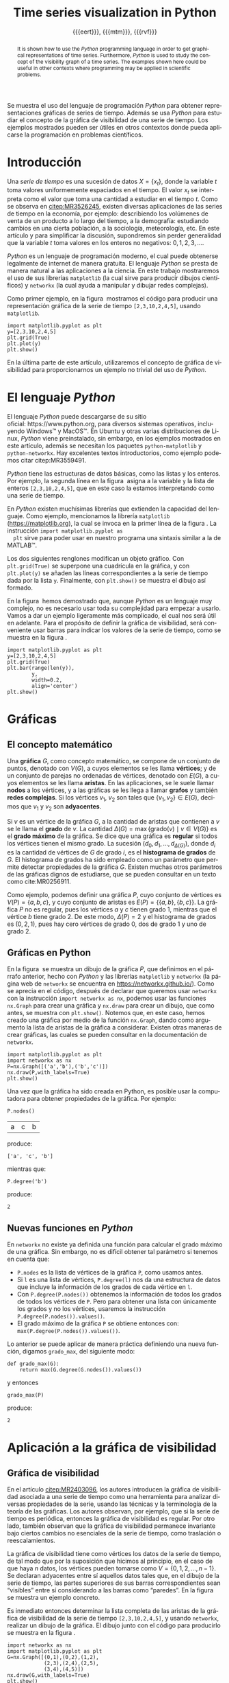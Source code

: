 #+title: Time series visualization in Python
#+author: {{{eert}}}, {{{mtm}}}, {{{rvf}}}

#+macro: aamf Área Académica de Matemáticas y Física
#+macro: rafael Rafael Villarroel Flores
#+macro: rvf {{{rafael}}}\footnote{ {{{rafael}}}. Profesor Investigador del {{{aamf}}}. Autor de correspondencia. Correo electrónico: rafaelv@uaeh.edu.mx}
#+macro: erika Erika Elizabeth Rodríguez Torres
#+macro: eert {{{erika}}}\footnote{ {{{erika}}}. Profesora Investigadora del {{{aamf}}}. Correo electrónico: erikart@uaeh.edu.mx}
#+macro: margarita Margarita Tetlalmatzi Montiel
#+macro: mtm {{{margarita}}}\footnote{ {{{margarita}}}. Profesora Investigadora del {{{aamf}}}. Correo electrónico: tmontiel@uaeh.edu.mx}

#+property: header-args :tangle yes :cache yes

#+language: es

#+options: ':t toc:nil

#+latex_class: padi

#+latex_header: \usepackage{xcolor}
#+latex_header: \usepackage{url}

#+latex_header: \usepackage{listings}
#+latex_header: \lstset{
#+latex_header:   literate={í}{{\'\i}}1
#+latex_header:            {á}{{\'a}}1
#+latex_header:            {é}{{\'e}}1
#+latex_header:            {ó}{{\'o}}1
#+latex_header:            {ú}{{\'u}}1
#+latex_header: }
#+latex_header: \lstalias{ipython}{python}

#+latex_header: \titulo{Visualización de series de tiempo en Python}

#+latex_header: \palabrasclave{series de tiempo, Python, graficación}

#+latex_header: \keywords{time series, Python, graphing}

#+latex_header: \renewcommand\lstlistingname{Listado}

#+begin_resumen
  Se muestra el uso del lenguaje de programación /Python/ para obtener
  representaciones gráficas de series de tiempo. Además se usa
  /Python/ para estudiar el concepto de la gráfica de visibilidad de
  una serie de tiempo. Los ejemplos mostrados pueden ser útiles en
  otros contextos donde pueda aplicarse la programación en problemas
  científicos. 
#+end_resumen

#+begin_abstract
  It is shown how to use the /Python/ programming language in order to
  get graphical representations of time series. Furthermore, /Python/
  is used to study the concept of the visibility graph of a time
  series. The examples shown here could be useful in other contexts
  where programming may be applied in scientific problems.
#+end_abstract

* Introducción

   Una /serie de tiempo/ es una sucesión de datos \(X=\{x_{t}\}\),
   donde la variable \(t\) toma valores uniformemente espaciados en el
   tiempo. El valor \(x_{t}\) se interpreta como el valor que toma una
   cantidad a estudiar en el tiempo \(t\). Como se observa en
   [[citep:MR3526245]], existen diversas aplicaciones de las series de
   tiempo en la economía, por ejemplo: describiendo los volúmenes de
   venta de un producto a lo largo del tiempo, a la demografía:
   estudiando cambios en una cierta población, a la sociología,
   meteorología, etc. En este artículo y para simplificar la
   discusión, supondremos sin perder generalidad que la variable \(t\)
   toma valores en los enteros no negativos: \(0,1,2,3,\ldots\).

   /Python/ es un lenguaje de programación moderno, el cual puede
   obtenerse legalmente de internet de manera gratuita. El lenguaje
   /Python/ se presta de manera natural a las aplicaciones a la
   ciencia. En este trabajo mostraremos el uso de sus librerías
   =matplotlib= (la cual sirve para producir dibujos científicos) y
   =networkx= (la cual ayuda a manipular y dibujar redes complejas).

   Como primer ejemplo, en la figura \ref{simple2} mostramos el código
   para producir una representación gráfica de la serie de tiempo
   =[2,3,10,2,4,5]=, usando =matplotlib=.

   #+call: inicio-mp(diam="0.6")

   #+name: simple01
   #+BEGIN_SRC ipython :session :file ./simple.png :exports both
import matplotlib.pyplot as plt
y=[2,3,10,2,4,5]
plt.grid(True)
plt.plot(y)
plt.show()
   #+END_SRC

   #+call: enmedio-mp(ndiam="0.35")

   #+RESULTS[3052e122f910ca3fd6a299bf1c3d8572fd2f0444]: simple01
   [[file:./simple.png]]

   #+call: final-mp(labl="simple2", capt="Una serie de tiempo sencilla")
   
   En la última parte de este artículo, utilizaremos el concepto de
   gráfica de visibilidad para proporcionarnos un ejemplo no trivial
   del uso de /Python/.

* El lenguaje /Python/

  El lenguaje /Python/ puede descargarse de su sitio
  oficial: https://www.python.org, para diversos sistemas operativos,
  incluyendo Windows™ y MacOS™. En Ubuntu y otras varias
  distribuciones de Linux, /Python/ viene preinstalado, sin embargo,
  en los ejemplos mostrados en este artículo, además se necesitan los
  paquetes =python-matplotlib= y =python-networkx=. Hay excelentes
  textos introductorios, como ejemplo podemos citar citep:MR3559491.

  /Python/ tiene las estructuras de datos básicas, como las listas y
  los enteros. Por ejemplo, la segunda línea en la figura \ref{simple2}
  asigna a la variable =y= la lista de enteros =[2,3,10,2,4,5]=, que
  en este caso la estamos interpretando como una serie de tiempo.

  En /Python/ existen muchísimas librerías que extienden la capacidad
  del lenguaje. Como ejemplo, mencionamos la librería =matplotlib=
  (https://matplotlib.org), la cual se invoca en la primer línea de la
  figura \ref{simple2}. La instrucción =import matplotlib.pyplot as
  plt= sirve para poder usar en nuestro programa una sintaxis similar
  a la de MATLAB™.

  Los dos siguientes renglones modifican un objeto gráfico. Con
  =plt.grid(True)= se superpone una cuadrícula en la gráfica, y con
  =plt.plot(y)= se añaden las líneas correspondientes a la serie de
  tiempo dada por la lista =y=. Finalmente, con =plt.show()= se
  muestra el dibujo así formado. 

  En la figura \ref{simple2} hemos demostrado que, aunque /Python/ es
  un lenguaje muy complejo, no es necesario usar toda su complejidad
  para empezar a usarlo. Vamos a dar un ejemplo ligeramente más
  complicado, el cual nos será útil en adelante. Para el propósito de
  definir la gráfica de visibilidad, será conveniente usar barras para
  indicar los valores de la serie de tiempo, como se muestra en la
  figura \ref{simple02}.

   #+call: inicio-mp(diam="0.5")

   #+name: simple02
   #+BEGIN_SRC ipython :session :file ./simple02.png :exports both
import matplotlib.pyplot as plt
y=[2,3,10,2,4,5]
plt.grid(True)
plt.bar(range(len(y)),
        y,
        width=0.2,
        align='center')
plt.show()
   #+END_SRC

   #+call: enmedio-mp(ndiam="0.45")

   #+RESULTS[0e40b020f1177d43ab1a00d9b559b6e73a5cec66]: simple02
   [[file:./simple02.png]]

   #+call: final-mp(labl="simple02", capt="Serie de tiempo usando barras")

* Gráficas

** El concepto matemático

  Una *gráfica* \(G\), como concepto matemático, se compone de un
  conjunto de puntos, denotado con \(V(G)\), a cuyos elementos se les
  llama *vértices*; y de un conjunto de parejas no ordenadas de
  vértices, denotado con \(E(G)\), a cuyos elementos se les llama
  *aristas*. En las aplicaciones, se le suele llamar *nodos* a los
  vértices, y a las gráficas se les llega a llamar *grafos* y también
  *redes complejas*. Si los vértices \(v_{1}\), \(v_{2}\) son tales
  que \(\{v_{1},v_{2}\}\in E(G)\), decimos que \(v_{1}\) y \(v_{2}\)
  son *adyacentes*.

  Si \(v\) es un vértice de la gráfica \(G\), a la cantidad de aristas
  que contienen a \(v\) se le llama el *grado* de \(v\). La cantidad
  \(\Delta(G)=\max\{\mathrm{grado}(v)\mid v\in V(G)\}\) es el *grado
  máximo* de la gráfica. Se dice que una gráfica es *regular* si todos
  los vértices tienen el mismo grado. La sucesión
  \((d_{0},d_{1},\ldots,d_{\Delta(G)})\), donde \(d_{i}\) es la
  cantidad de vértices de \(G\) de grado \(i\), es el *histograma de
  grados* de \(G\). El histograma de grados ha sido empleado como un
  parámetro que permite detectar propiedades de la gráfica
  \(G\). Existen muchas otros parámetros de las gráficas dignos de
  estudiarse, que se pueden consultar en un texto como cite:MR0256911.

  Como ejemplo, podemos definir una gráfica \(P\), cuyo conjunto de
  vértices es \(V(P)=\{a,b,c\}\), y cuyo conjunto de aristas es
  \(E(P)=\{\{a,b\},\{b,c\}\}\). La gráfica \(P\) no es regular, pues
  los vértices \(a\) y \(c\) tienen grado 1, mientras que el vértice
  \(b\) tiene grado \(2\). De este modo, \(\Delta(P)=2\) y el
  histograma de grados es \((0,2,1)\), pues hay cero vértices de grado 0,
  dos de grado 1 y uno de grado 2.

** Gráficas en Python

  En la figura \ref{graficav00} se muestra un dibujo de la gráfica
  \(P\), que definimos en el párrafo anterior, hecho con /Python/ y
  las librerías =matplotlib= y =networkx= (la página web de =networkx=
  se encuentra en https://networkx.github.io/). Como se aprecia en el
  código, después de declarar que queremos usar =networkx= con la
  instrucción =import networkx as nx=, podemos usar las funciones
  =nx.Graph= para crear una gráfica y =nx.draw= para crear un dibujo,
  que como antes, se muestra con =plt.show()=. Notemos que, en este
  caso, hemos creado una gráfica por medio de la función =nx.Graph=,
  dando como argumento la lista de aristas de la gráfica a
  considerar. Existen otras maneras de crear gráficas, las cuales se
  pueden consultar en la documentación de =networkx=.

   #+call: inicio-mp(diam="0.5")

   #+name: graficav00
   #+BEGIN_SRC ipython :session :file ./graficav00.png :exports both
import matplotlib.pyplot as plt
import networkx as nx
P=nx.Graph([('a','b'),('b','c')])
nx.draw(P,with_labels=True)
plt.show()
   #+END_SRC

   #+call: enmedio-mp(ndiam="0.45")

   #+RESULTS[7e8510728c4ba47a6ee433d2e1dd43371593e03f]: graficav00
   [[file:./graficav00.png]]

   #+call: final-mp(labl="graficav00", capt="Gráfica $P$")

   Una vez que la gráfica ha sido creada en Python, es posible usar la
   computadora para obtener propiedades de la gráfica. Por ejemplo:

   #+BEGIN_SRC ipython :session :exports code
P.nodes()   
   #+END_SRC

   #+RESULTS[a8b41ccc37ae078b2ac6b59a61da4c18b47de20a]:
   | a | c | b |

   #+name: vertices
   #+BEGIN_SRC ipython :session :exports results :results output
print P.nodes()
   #+END_SRC

   produce:

   #+RESULTS[7851ad5f58f2eed03ecfc485c83d5ceae95bd918]: vertices
   : ['a', 'c', 'b']


   mientras que:

   #+name: grado
   #+BEGIN_SRC ipython :session :exports both
P.degree('b')
   #+END_SRC

   produce:

   #+RESULTS[03d72212476a7c481217c58e24ae4074eda8177e]: grado
   : 2

** Nuevas funciones en /Python/

   En =networkx= no existe ya definida una función para calcular el
   grado máximo de una gráfica. Sin embargo, no es difícil obtener tal
   parámetro si tenemos en cuenta que:

   - =P.nodes= es la lista de vértices de la gráfica =P=, como
     usamos antes.
   - Si =l= es una lista de vértices, =P.degree(l)= nos da una
     estructura de datos que incluye la información de los grados de
     cada vértice en =l=.
   - Con =P.degree(P.nodes())= obtenemos la información de todos los
     grados de todos los vértices de =P=. Pero para obtener una lista
     con únicamente los grados y no los vértices, usaremos la instrucción
     =P.degree(P.nodes()).values()=.
   - El grado máximo de la gráfica =P= se obtiene entonces con:
     =max(P.degree(P.nodes()).values())=.
   
   Lo anterior se puede aplicar de manera práctica definiendo una
   nueva función, digamos =grado_max=, del siguiente modo:

   #+BEGIN_SRC ipython :session :exports code
def grado_max(G):
    return max(G.degree(G.nodes()).values())
   #+END_SRC

   #+RESULTS[0f151f5dbdf286ca29f7873d271b706727f09822]:

   y entonces
   #+name: gradomaxfun
   #+BEGIN_SRC ipython :session :exports both
grado_max(P)
   #+END_SRC

   produce:

   #+RESULTS[f9588b7797db04ff11f1634cf938ecdd606f8aeb]: gradomaxfun
   : 2

* Aplicación a la gráfica de visibilidad

** Gráfica de visibilidad 


   En el artículo [[citep:MR2403096]], los autores introducen la
   gráfica de visibilidad asociada a una serie de tiempo como una
   herramienta para analizar diversas propiedades de la serie, usando
   las técnicas y la terminología de la teoría de las gráficas. Los
   autores observan, por ejemplo, que si la serie de tiempo es
   periódica, entonces la gráfica de visibilidad es regular. Por otro
   lado, también observan que la gráfica de visibilidad permanece
   invariante bajo ciertos cambios no esenciales de la serie de
   tiempo, como traslación o reescalamientos. 

   La gráfica de visibilidad tiene como vértices los datos de la serie
   de tiempo, de tal modo que por la suposición que hicimos al
   principio, en el caso de que haya \(n\) datos, los vértices pueden
   tomarse como \(V=\{0,1,2,\ldots,n-1\}\). Se declaran adyacentes
   entre sí aquellos datos tales que, en el dibujo de la serie de
   tiempo, las partes superiores de sus barras correspondientes sean
   "visibles" entre sí considerando a las barras como "paredes". En la
   figura \ref{adyacentes} se muestra un ejemplo concreto.

   #+call: inicio-mp(diam="0.45")
   
   #+name: barras-adyacentes
   #+header: :noweb yes
   #+BEGIN_SRC ipython :session :file ./barras-adyacentes.png :exports results
import matplotlib.pyplot as plt
y=[2,3,10,2,4,5]
plt.grid(True)
plt.bar(range(len(y)),
        y,
        width=0.2,
        align='center')
plt.plot([0,2],[2,10], lw=4, color='green')
plt.title("0 y 2 son adyacentes", fontsize=20)
plt.show()
   #+END_SRC
   
   #+RESULTS[fd48744feeab964a85485c466795eb1d34992e2c]: barras-adyacentes
   [[file:./barras-adyacentes.png]]

   #+call: enmedio-mp(ndiam="0.45")
   
   #+name: barras-no-adyacentes
   #+header: :noweb yes
   #+BEGIN_SRC ipython :session :file ./barras-no-adyacentes.png :exports results
import matplotlib.pyplot as plt
y=[2,3,10,2,4,5]
plt.grid(True)
plt.bar(range(len(y)),
        y,
        width=0.2,
        align='center')
plt.plot([3,5],[2,5], lw=4, color='red')
plt.title("3 y 5 NO son adyacentes", fontsize=20)
plt.show()
   #+END_SRC
   
   #+RESULTS[deababa4955fa136760908bdcfc802e684b5f94c]: barras-no-adyacentes
   [[file:./barras-no-adyacentes.png]]

   
   #+call: final-mp(labl="adyacentes", capt="Relación de adyacencia en la gráfica de visibilidad")

   Es inmediato entonces determinar la lista completa de las aristas
   de la gráfica de visibilidad de la serie de tiempo
   =[2,3,10,2,4,5]=, y usando =networkx=, realizar un dibujo de la
   gráfica. El dibujo junto con el código para producirlo se muestra
   en la figura \ref{grafica01}.

   #+call: inicio-mp(diam="0.5")

   #+name: grafica01
   #+BEGIN_SRC ipython :session :file ./grafica01.png :exports both
import networkx as nx
import matplotlib.pyplot as plt
G=nx.Graph([(0,1),(0,2),(1,2),
            (2,3),(2,4),(2,5),
            (3,4),(4,5)])
nx.draw(G,with_labels=True)
plt.show()
   #+END_SRC

   #+call: enmedio-mp(ndiam="0.45")

   #+RESULTS[a9739243f9836b683766704e76d2fbc716658278]: grafica01
   [[file:./grafica01.png]]

   #+call: final-mp(labl="grafica01", capt="Gráfica de visibilidad")

   En este caso, puesto que la serie de tiempo considerada tiene pocos
   datos, es factible enumerar explícitamente las aristas de la
   gráfica de visibilidad simplemente usando el dibujo de la serie de
   tiempo. En las siguientes secciones mostraremos el modo en que
   /Python/ nos puede ayudar para estudiar series de tiempo más
   complicadas.

** Definición formal de la gráfica de visibilidad
   
   Determinar si dos datos son adyacentes en la gráfica de visibilidad
   de manera formal es un ejercicio de geometría analítica. Por
   ejemplo, en [[citep:MR2403096]] se describe que los datos
   \((t_{a},y_{a})\), \((t_{b},y_{b})\) se declaran adyacentes en la
   gráfica de visibilidad siempre y cuando se tenga que para todos los
   \(t_{c}\) con \(t_{a}<t_{c}<t_{b}\) se cumple que:
   \begin{equation}
   \label{eq:1}
   y_{c}<y_{b}+(y_{a}-y_{b})\frac{t_{b}-t_{c}}{t_{b}-t_{a}}.
   \end{equation}

   En /Python/, podemos definir una función que determine si, dada una
   serie de tiempo y dos datos, tales datos son adyacentes en la
   gráfica de visibilidad de la serie de tiempo.  En el
   listado [[adyacencia]] se define tal función. La función =is_visible=
   regresa =True= si los datos =a=, =b= son adyacentes y =False= si
   no.

   #+caption: Función de adyacencia
   #+name: adyacencia
   #+attr_latex: :options captionpos=b
   #+BEGIN_SRC ipython :session :exports code
def is_visible(y,a,b):
    isit = True
    c = a+1
    while isit and c < b:
        isit = y[c]<y[b]+(y[a]-y[b])*((b-c)/float(b-a))
        c = c+1
    return isit
   #+END_SRC

   #+RESULTS[e109d6118b51b78ddf2e44fee3676dc3efb4a7e0]: adyacencia

   Por otro lado, en el listado [[gravisibilidad]] se muestra el código
   para definir la gráfica de visibilidad de una serie de tiempo,
   usando la función =is_visible= del listado [[adyacencia]]. En este
   caso, se usa una variable llamada =eds= para colectar las aristas
   en una lista. Para cada dato =a= en la serie de tiempo y cada =b=
   que sea mayor que =a= se determina si =b= es visible desde =a=, y
   solo en el caso de que así sea se añade la arista =(a,b)= a la
   lista =eds=. La función =visibility_graph= regresa finalmente la
   gráfica de visibilidad de la serie de tiempo =ts=. 

   #+caption: Gráfica de visibilidad
   #+name: gravisibilidad
   #+attr_latex: :options captionpos=b
   #+BEGIN_SRC ipython :session :exports code
def visibility_graph(ts):
    eds = []
    for a in range(len(ts)):
        for b in range(a+1,len(ts)):
            if is_visible(ts,a,b):
                eds.append((a,b))
    return nx.Graph(eds)
   #+END_SRC

   #+RESULTS[00b727796470957c96df25fb3e15392d6f4106b4]: gravisibilidad

   Recientemente se han definido, (y estudiado y aplicado) variantes
   de la gráfica de visibilidad, como la gráfica de visibilidad
   horizontal (cite:luque09), la gráfica de visibilidas con pesos
   (cite:supriya16), y la gráfica de visibilidad paramétrica
   (cite:MR3251781). El código que hemos presentado en el
   listado [[adyacencia]] que determina si dos datos son visibles para la
   gráfica de visibilidad "natural" podría adaptarse sin muchos
   problemas para considerar las otras definiciones de visibilidad.

   En la siguiente sección aplicaremos este código a una serie de
   tiempo mucho más complicada.

* El mapeo logístico

  Una manera sencilla de obtener una serie de tiempo en un conjunto de
  números reales \(X\), es por medio de las iteraciones de una función
  \(f\colon X\to X\). Para construir una serie de tiempo de tal modo,
  se toma una condición inicial \(x_{0}\in X\), y los datos
  subsiguientes se definen recursivamente para \(t>0\) como
  \(x_{t}=f(x_{t-1})\). 

  Uno de las casos más estudiados, es el *mapeo logístico*, en el cual
  se toma \(X=[0,1]\), es decir, el intervalo de números reales entre
  \(0\) y \(1\), y la función \(f(x)=\mu x(1-x)\), donde \(\mu\)
  satisface \(0\leq \mu\leq 4\). Se demuestra en cite:MR1046376, que
  para ciertos valores de \(\mu\) las iteraciones muestran el fenómeno
  de *caos*. En la figura \ref{logistico01} se dibuja la serie de
  tiempo obtenida con condición inicial \(x_{0}=0.3\), valor del
  parámetro \(\mu=3.8\), y con 50 iteraciones. En este caso, la serie
  de tiempo queda guardada en una lista llamada =vals=.

   #+call: inicio-mp(diam="0.5")

   #+name: logistico01
   #+BEGIN_SRC ipython :session :file ./logistico01.png :exports both
import matplotlib.pyplot as plt
def f(x):
    return 3.8*x*(1-x)
vals=[0.3]
iteraciones=50
for i in range(iteraciones):
    new = vals[-1]
    vals.append(f(new))
plt.figure(figsize=(10,5))
plt.axis([-1,iteraciones+1,0,1])
plt.grid(True)
plt.bar(range(len(vals)),
        vals,
        width=0.2,
        align='center')
plt.show()
   #+END_SRC

   #+call: enmedio-mp(ndiam="0.45")

   #+RESULTS[9a590d7428a1d3c7d80418eb6d18c37eb45758cd]: logistico01
   [[file:./logistico01.png]]

   #+call: final-mp(labl="logistico01", capt="El mapeo logístico")

   Dado que, en el código de la figura \ref{logistico01}, además de
   producir el dibujo, se crea una lista =vals=, que contiente los
   datos de la serie de tiempo, en la figura \ref{graficav01} se puede
   utilizar tal lista para obtener la gráfica de visibilidad de la
   serie de tiempo que se originó con las iteraciones del mapeo
   logístico.

   #+call: inicio-mp(diam="0.5")

   #+name: graficav01
   #+BEGIN_SRC ipython :session :file ./graficav01.png :exports both
import matplotlib.pyplot as plt
import networkx as nx
from networkx.drawing.nx_agraph import graphviz_layout

G=visibility_graph(vals)
#nx.draw(G,with_labels=True,pos=graphviz_layout(G))
nx.draw(G,with_labels=True)
plt.show()
   #+END_SRC

   #+call: enmedio-mp(ndiam="0.45")

   #+RESULTS[ccaf6a888377afb95eb2b628fe5d9760e856415f]: graficav01
   [[file:./graficav01.png]]

   #+call: final-mp(labl="graficav01", capt="Gráfica de visibilidad")

   En la figura \ref{histograma01} se muestra el histograma de los
   grados de la gráfica anterior. En la literatura, la distribución de
   los grados de los vértices es la principal herramienta para
   estudiar la gráfica de visibilidad, en especial en casos como este,
   en que la gráfica tiene demasiados vértices. Por ejemplo, los
   autores de (cite:luque09) distinguen el caso en que los datos de la
   serie de tiempo se obtienen de manera aleatoria, del caso caótico
   como el que consideramos en la presente sección. 

   Los autores del presente artículo estudiarán en el futuro el efecto
   de perturbaciones en series de tiempo que provienen de fenómenos
   biológicos, por medio de las herramientas aquí expuestas.

   #+call: inicio-mp(diam="0.5")

   #+name: histograma01
   #+BEGIN_SRC ipython :session :file ./histograma01.png :exports both
import numpy as np 
degs = list(G.degree().values())
dmax=max(degs)
bins = np.arange(dmax) - 0.5
plt.xlim(xmin=-1)
plt.hist(degs,bins)
plt.xticks(range(dmax))
plt.xlabel(
    u"Grados de los vértices")
plt.ylabel(
    u"Cantidad de vértices")
plt.grid(True)
plt.show()
   #+END_SRC

   #+call: enmedio-mp(ndiam="0.45")

   #+RESULTS[db02291a1530f50384531ac37dc564c28c294a68]: histograma01
   [[file:./histograma01.png]]

   #+call: final-mp(labl="histograma01", capt="Histograma de grados")


[[bibliographystyle:apalike]]
[[bibliography:series.bib]]


* COMMENT Ejemplos finales

** COMMENT Leer un texto de datos

   Gráfica de los primeros datos

   #+BEGIN_SRC ipython :session :file ./datos01.png :exports both
import matplotlib.pyplot as plt
import networkx as nx
import numpy as np

def read_ts_file(nam):
    f=open(nam)
    vals=[]
    for line in f:
        vals.append(line)
    vals=[float(x) for x in vals]
    #1vals=vals[:10000]
    return visibility_graph(vals)

G=read_ts_file("MJNNVIGILOS_C3_183.txt")
degs = list(G.degree().values())
dmax=max(degs)
bins = np.arange(dmax) - 0.5
plt.xlim(xmin=-1)
plt.hist(degs,bins)
plt.xticks(range(dmax))
plt.xlabel(
    u"Grados de los vértices")
plt.ylabel(
    u"Cantidad de vértices")
plt.grid(True)
plt.show()
   #+END_SRC

   #+RESULTS:
   [[file:./datos01.png]]


   #+name: histograma02
   #+BEGIN_SRC ipython :session :file ./histograma02.png :exports both
import numpy as np
degs = list(G.degree().values())
dmax=max(degs)
bins = np.arange(dmax) - 0.5
plt.xlim(xmin=-1)
plt.hist(degs,bins)
plt.xticks(range(dmax))
plt.xlabel(
    u"Grados de los vértices")
plt.ylabel(
    u"Cantidad de vértices")
plt.grid(True)
plt.show()
   #+END_SRC

** COMMENT Fechas

   #+call: inicio-mp(diam="0.5")

   #+name: final01
   #+BEGIN_SRC ipython :session :file ./final01.png :exports both
import matplotlib.pyplot as plt
import datetime
import numpy as np

x = np.array([datetime.datetime(2017, 6, i) for i in range(1,7)])
y = np.random.randint(10, size=x.shape)

plt.grid(True)
plt.plot(x,y)
plt.show()
   #+END_SRC

   #+call: enmedio-mp(ndiam="0.45")

   #+RESULTS: final01

   #+call: final-mp(labl="final01", capt="Ejemplo final")


* Hidden code                                                      :noexport:

  #+name: inicio-mp
  #+BEGIN_SRC emacs-lisp :var diam="0.4" :results latex
(concat "\\begin{figure}[htbp]\n"
  "\\centering\n"
  "\\begin{minipage}{"
  diam
  "\\linewidth}\n"
  )
  #+END_SRC

  #+name: enmedio-mp
  #+begin_src emacs-lisp :var ndiam="0.4" :results latex
(concat "\\end{minipage}\n"
   "\\begin{minipage}{"
   ndiam
   "\\linewidth}")
  #+end_src

  #+name: final-mp
  #+begin_src emacs-lisp :var capt="Mi figura" labl="fig:1" :results latex
(concat "\\end{minipage}\n"
   "\\caption{"
   capt
   "}\n"
   "\\label{"
   labl
   "}\n"
   "\\end{figure}")
  #+end_src

#+BEGIN_SRC emacs-lisp
(org-ref-find-bibliography)
#+END_SRC

#+RESULTS:
: series.bib

#+BEGIN_SRC emacs-lisp
(ox-ipynb-export-to-ipynb-file)
#+END_SRC

#+begin_src emacs-lisp
(export-ipynb-buffer)
#+end_src


* COMMENT Local Variables

# Local Variables:
# org-confirm-babel-evaluate: nil
# org-ref-default-bibliography: "series.bib"
# End:
